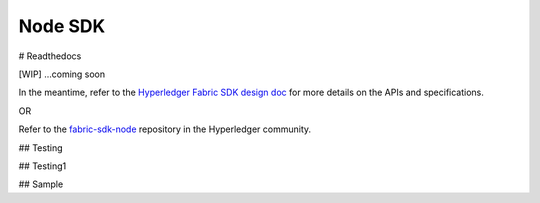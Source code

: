 Node SDK
========
# Readthedocs

[WIP] ...coming soon

In the meantime, refer to the `Hyperledger Fabric SDK design
doc <https://docs.google.com/document/d/1R5RtIBMW9fZpli37E5Li5_Q9ve3BnQ4q3gWmGZj6Sv4/edit#heading=h.z6ne0og04bp5>`__
for more details on the APIs and specifications.

OR

Refer to the
`fabric-sdk-node <https://github.com/hyperledger/fabric-sdk-node>`__
repository in the Hyperledger community.

## Testing


## Testing1


## Sample
